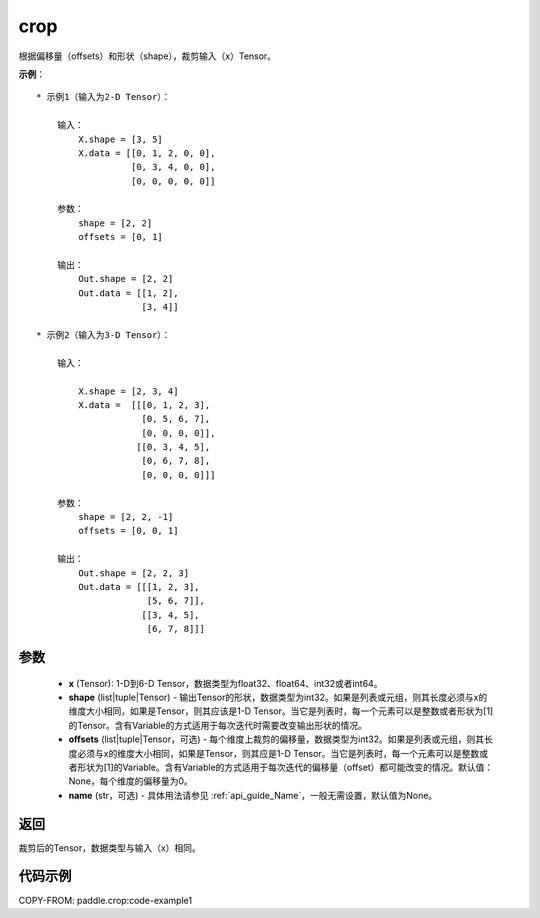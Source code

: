 .. _cn_api_paddle_crop:

crop
-------------------------------

.. py:function:: paddle.crop(x, shape=None, offsets=None, name=None)




根据偏移量（offsets）和形状（shape），裁剪输入（x）Tensor。

**示例**：

::

    * 示例1（输入为2-D Tensor）：

        输入：
            X.shape = [3, 5]
            X.data = [[0, 1, 2, 0, 0],
                      [0, 3, 4, 0, 0],
                      [0, 0, 0, 0, 0]]

        参数：
            shape = [2, 2]
            offsets = [0, 1]

        输出：
            Out.shape = [2, 2]
            Out.data = [[1, 2],
                        [3, 4]]

    * 示例2（输入为3-D Tensor）：

        输入：

            X.shape = [2, 3, 4]
            X.data =  [[[0, 1, 2, 3],
                        [0, 5, 6, 7],
                        [0, 0, 0, 0]],
                       [[0, 3, 4, 5],
                        [0, 6, 7, 8],
                        [0, 0, 0, 0]]]

        参数：
            shape = [2, 2, -1]
            offsets = [0, 0, 1]

        输出：
            Out.shape = [2, 2, 3]
            Out.data = [[[1, 2, 3],
                         [5, 6, 7]],
                        [[3, 4, 5],
                         [6, 7, 8]]]

参数
:::::::::

  - **x** (Tensor): 1-D到6-D Tensor，数据类型为float32、float64、int32或者int64。
  - **shape** (list|tuple|Tensor) - 输出Tensor的形状，数据类型为int32。如果是列表或元组，则其长度必须与x的维度大小相同，如果是Tensor，则其应该是1-D Tensor。当它是列表时，每一个元素可以是整数或者形状为[1]的Tensor。含有Variable的方式适用于每次迭代时需要改变输出形状的情况。
  - **offsets** (list|tuple|Tensor，可选) - 每个维度上裁剪的偏移量，数据类型为int32。如果是列表或元组，则其长度必须与x的维度大小相同，如果是Tensor，则其应是1-D Tensor。当它是列表时，每一个元素可以是整数或者形状为[1]的Variable。含有Variable的方式适用于每次迭代的偏移量（offset）都可能改变的情况。默认值：None，每个维度的偏移量为0。
  - **name** (str，可选) - 具体用法请参见  :ref:`api_guide_Name`，一般无需设置，默认值为None。

返回
:::::::::
裁剪后的Tensor，数据类型与输入（x）相同。



代码示例
:::::::::
COPY-FROM: paddle.crop:code-example1
